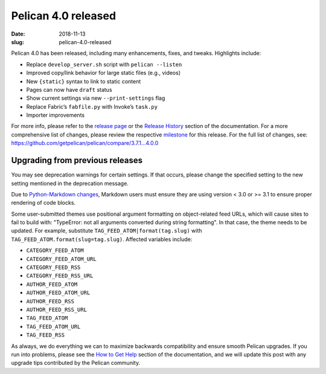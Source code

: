 Pelican 4.0 released
####################

:date: 2018-11-13
:slug: pelican-4.0-released

Pelican 4.0 has been released, including many enhancements, fixes, and tweaks.
Highlights include:

* Replace ``develop_server.sh`` script with ``pelican --listen``
* Improved copy/link behavior for large static files (e.g., videos)
* New ``{static}`` syntax to link to static content
* Pages can now have ``draft`` status
* Show current settings via new ``--print-settings`` flag
* Replace Fabric’s ``fabfile.py`` with Invoke’s ``task.py``
* Importer improvements

For more info, please refer to the `release page`_ or the `Release History`_
section of the documentation. For a more comprehensive list of changes, please
review the respective milestone_ for this release. For the full list of changes,
see: https://github.com/getpelican/pelican/compare/3.7.1...4.0.0

Upgrading from previous releases
================================

You may see deprecation warnings for certain settings. If that occurs, please
change the specified setting to the new setting mentioned in the deprecation
message.

Due to `Python-Markdown changes`_, Markdown users must ensure they are using
version < 3.0 or >= 3.1 to ensure proper rendering of code blocks.

Some user-submitted themes use positional argument formatting on object-related
feed URLs, which will cause sites to fail to build with: "TypeError: not all
arguments converted during string formatting". In that case, the theme needs to
be updated. For example, substitute ``TAG_FEED_ATOM|format(tag.slug)`` with
``TAG_FEED_ATOM.format(slug=tag.slug)``. Affected variables include:

* ``CATEGORY_FEED_ATOM``
* ``CATEGORY_FEED_ATOM_URL``
* ``CATEGORY_FEED_RSS``
* ``CATEGORY_FEED_RSS_URL``
* ``AUTHOR_FEED_ATOM``
* ``AUTHOR_FEED_ATOM_URL``
* ``AUTHOR_FEED_RSS``
* ``AUTHOR_FEED_RSS_URL``
* ``TAG_FEED_ATOM``
* ``TAG_FEED_ATOM_URL``
* ``TAG_FEED_RSS``

As always, we do everything we can to maximize backwards compatibility and ensure
smooth Pelican upgrades. If you run into problems, please see the `How to Get Help
<https://docs.getpelican.com/en/latest/contribute.html#how-to-get-help>`_ section
of the documentation, and we will update this post with any upgrade tips
contributed by the Pelican community.

.. _release page: https://github.com/getpelican/pelican/releases/tag/4.0.0
.. _Release History: https://docs.getpelican.com/en/4.0.0/changelog.html
.. _milestone: https://github.com/getpelican/pelican/milestone/12?closed=1
.. _Python-Markdown changes: https://github.com/getpelican/pelican/issues/2493
